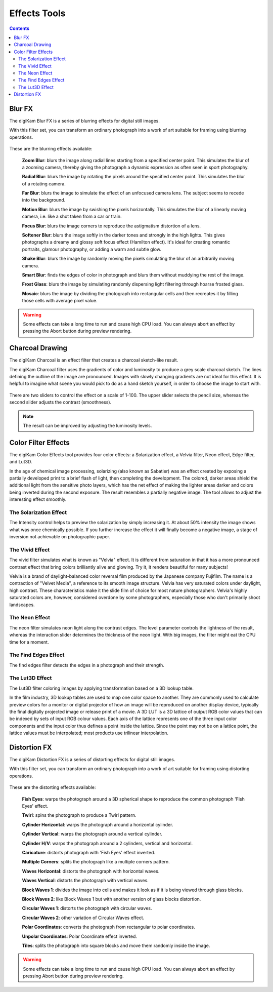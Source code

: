 .. meta::
   :description: digiKam Image Editor Effects Tools
   :keywords: digiKam, documentation, user manual, photo management, open source, free, learn, easy

.. metadata-placeholder

   :authors: - Gilles Caulier <caulier dot gilles at gmail dot com>

   :license: Creative Commons License SA 4.0

.. _effects_tools:

Effects Tools
=============

.. contents::

Blur FX
-------

The digiKam Blur FX is a series of blurring effects for digital still images.

With this filter set, you can transform an ordinary photograph into a work of art suitable for framing using blurring operations.

.. figure:: images/editor_blur_fx.png

These are the blurring effects available:

    **Zoom Blur**: blurs the image along radial lines starting from a specified center point. This simulates the blur of a zooming camera, thereby giving the photograph a dynamic expression as often seen in sport photography.

    **Radial Blur**: blurs the image by rotating the pixels around the specified center point. This simulates the blur of a rotating camera.

    **Far Blur**: blurs the image to simulate the effect of an unfocused camera lens. The subject seems to recede into the background.

    **Motion Blur**: blurs the image by swishing the pixels horizontally. This simulates the blur of a linearly moving camera, i.e. like a shot taken from a car or train.

    **Focus Blur**: blurs the image corners to reproduce the astigmatism distortion of a lens.

    **Softener Blur**: blurs the image softly in the darker tones and strongly in the high lights. This gives photographs a dreamy and glossy soft focus effect (Hamilton effect). It's ideal for creating romantic portraits, glamour photography, or adding a warm and subtle glow.

    **Shake Blur**: blurs the image by randomly moving the pixels simulating the blur of an arbitrarily moving camera.

    **Smart Blur**: finds the edges of color in photograph and blurs them without muddying the rest of the image.

    **Frost Glass**: blurs the image by simulating randomly dispersing light filtering through hoarse frosted glass.

    **Mosaic**: blurs the image by dividing the photograph into rectangular cells and then recreates it by filling those cells with average pixel value.

.. warning::

    Some effects can take a long time to run and cause high CPU load. You can always abort an effect by pressing the Abort button during preview rendering.

Charcoal Drawing
----------------

The digiKam Charcoal is an effect filter that creates a charcoal sketch-like result.

The digiKam Charcoal filter uses the gradients of color and luminosity to produce a grey scale charcoal sketch. The lines defining the outline of the image are pronounced. Images with slowly changing gradients are not ideal for this effect. It is helpful to imagine what scene you would pick to do as a hand sketch yourself, in order to choose the image to start with.

.. figure:: images/editor_charcoal.png

There are two sliders to control the effect on a scale of 1-100. The upper slider selects the pencil size, whereas the second slider adjusts the contrast (smoothness).

.. note ::

    The result can be improved by adjusting the luminosity levels.

Color Filter Effects
--------------------

The digiKam Color Effects tool provides four color effects: a Solarization effect, a Velvia filter, Neon effect, Edge filter, and Lut3D.

In the age of chemical image processing, solarizing (also known as Sabatier) was an effect created by exposing a partially developed print to a brief flash of light, then completing the development. The colored, darker areas shield the additional light from the sensitive photo layers, which has the net effect of making the lighter areas darker and colors being inverted during the second exposure. The result resembles a partially negative image. The tool allows to adjust the interesting effect smoothly.

The Solarization Effect
~~~~~~~~~~~~~~~~~~~~~~~

The Intensity control helps to preview the solarization by simply increasing it. At about 50% intensity the image shows what was once chemically possible. If you further increase the effect it will finally become a negative image, a stage of inversion not achievable on photographic paper.

.. figure:: images/editor_solarize.png

The Vivid Effect
~~~~~~~~~~~~~~~~

The vivid filter simulates what is known as "Velvia" effect. It is different from saturation in that it has a more pronounced contrast effect that bring colors brilliantly alive and glowing. Try it, it renders beautiful for many subjects!

Velvia is a brand of daylight-balanced color reversal film produced by the Japanese company Fujifilm. The name is a contraction of "Velvet Media", a reference to its smooth image structure. Velvia has very saturated colors under daylight, high contrast. These characteristics make it the slide film of choice for most nature photographers. Velvia's highly saturated colors are, however, considered overdone by some photographers, especially those who don't primarily shoot landscapes. 

.. figure:: images/editor_vivid.png

The Neon Effect
~~~~~~~~~~~~~~~~

The neon filter simulates neon light along the contrast edges. The level parameter controls the lightness of the result, whereas the interaction slider determines the thickness of the neon light. With big images, the filter might eat the CPU time for a moment.

.. figure:: images/editor_neon.png

The Find Edges Effect
~~~~~~~~~~~~~~~~

The find edges filter detects the edges in a photograph and their strength.

.. figure:: images/editor_edges.png

The Lut3D Effect
~~~~~~~~~~~~~~~~

The Lut3D filter coloring images by applying transformation based on a 3D lookup table. 

In the film industry, 3D lookup tables are used to map one color space to another. They are commonly used to calculate preview colors for a monitor or digital projector of how an image will be reproduced on another display device, typically the final digitally projected image or release print of a movie. A 3D LUT is a 3D lattice of output RGB color values that can be indexed by sets of input RGB colour values. Each axis of the lattice represents one of the three input color components and the input color thus defines a point inside the lattice. Since the point may not be on a lattice point, the lattice values must be interpolated; most products use trilinear interpolation.

.. figure:: images/editor_lut3d.png

Distortion FX
-------------

The digiKam Distortion FX is a series of distorting effects for digital still images.

With this filter set, you can transform an ordinary photograph into a work of art suitable for framing using distorting operations.

.. figure:: images/editor_distortion_fx.png

These are the distorting effects available:

    **Fish Eyes**: warps the photograph around a 3D spherical shape to reproduce the common photograph 'Fish Eyes' effect.  

    **Twirl**: spins the photograph to produce a Twirl pattern.     

    **Cylinder Horizontal**: warps the photograph around a horizontal cylinder.     

    **Cylinder Vertical**: warps the photograph around a vertical cylinder.     

    **Cylinder H/V**: warps the photograph around a 2 cylinders, vertical and horizontal.   

    **Caricature**: distorts photograph with 'Fish Eyes' effect inverted.   

    **Multiple Corners**: splits the photograph like a multiple corners pattern.    

    **Waves Horizontal**: distorts the photograph with horizontal waves.    

    **Waves Vertical**: distorts the photograph with vertical waves.    

    **Block Waves 1**: divides the image into cells and makes it look as if it is being viewed through glass blocks.    

    **Block Waves 2**: like Block Waves 1 but with another version of glass blocks distortion.  

    **Circular Waves 1**: distorts the photograph with circular waves.  

    **Circular Waves 2**: other variation of Circular Waves effect.     

    **Polar Coordinates**: converts the photograph from rectangular to polar coordinates.   

    **Unpolar Coordinates**: Polar Coordinate effect inverted.  

    **Tiles**: splits the photograph into square blocks and move them randomly inside the image.    

.. warning::

    Some effects can take a long time to run and cause high CPU load. You can always abort an effect by pressing Abort button during preview rendering. 